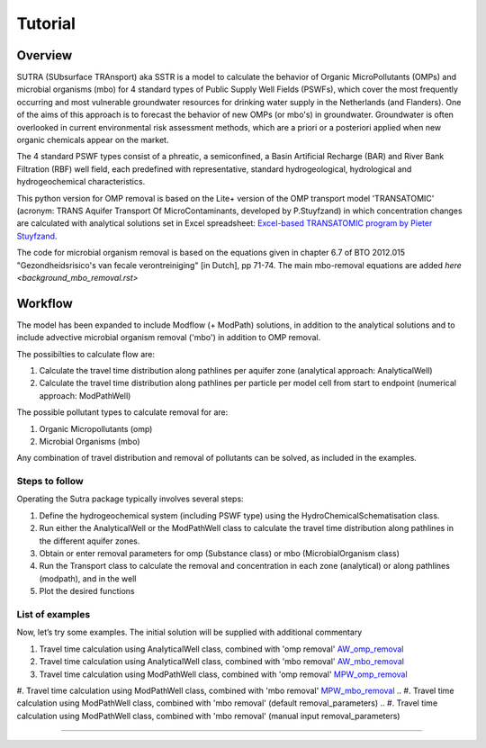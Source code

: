========================================================================================================
Tutorial
========================================================================================================

-----------
Overview
-----------

SUTRA (SUbsurface TRAnsport) aka SSTR is a model to calculate the behavior of Organic
MicroPollutants (OMPs) and microbial organisms (mbo) for 4 standard types of Public Supply Well
Fields (PSWFs), which cover the most frequently occurring and most vulnerable
groundwater resources for drinking water supply in the Netherlands (and Flanders).
One of the aims of this approach is to forecast the behavior of new OMPs (or mbo's) in
groundwater. Groundwater is often overlooked in current environmental risk
assessment methods, which are a priori or a posteriori applied when new organic
chemicals appear on the market.

The 4 standard PSWF types consist of a phreatic, a semiconfined, a Basin Artificial
Recharge (BAR) and River Bank Filtration (RBF) well field, each predefined with
representative, standard hydrogeological, hydrological and hydrogeochemical
characteristics.

This python version for OMP removal is based on the Lite+ version of the OMP transport model 'TRANSATOMIC'
(acronym: TRANS Aquifer Transport Of MicroContaminants, developed by P.Stuyfzand)
in which concentration changes are calculated with analytical solutions set in Excel spreadsheet: `Excel-based TRANSATOMIC program by Pieter Stuyfzand <https://library.kwrwater.nl/publication/59205490/>`_.

The code for microbial organism removal is based on the equations given in chapter 6.7 of 
BTO 2012.015 "Gezondheidsrisico's van fecale verontreiniging" [in Dutch], pp 71-74. The main mbo-removal equations are added `here <background_mbo_removal.rst>`

----------
Workflow
----------

The model has been expanded to include Modflow (+ ModPath) solutions, in addition to the analytical
solutions and to include advective microbial organism removal ('mbo') in addition to OMP removal.

The possibilties to calculate flow are:

#. Calculate the travel time distribution along pathlines per aquifer zone (analytical approach: AnalyticalWell) 
#. Calculate the travel time distribution along pathlines per particle per model cell from start to endpoint (numerical approach: ModPathWell)

The possible pollutant types to calculate removal for are:

#. Organic Micropollutants (omp)
#. Microbial Organisms (mbo)

Any combination of travel distribution and removal of pollutants can be solved, as included in the examples.

Steps to follow
----------------
Operating the Sutra package typically involves several steps:

#. Define the hydrogeochemical system (including PSWF type) using the HydroChemicalSchematisation class. 
#. Run either the AnalyticalWell or the ModPathWell class to calculate the travel time distribution along pathlines in the different aquifer zones. 
#. Obtain or enter removal parameters for omp (Substance class) or mbo (MicrobialOrganism class)
#. Run the Transport class to calculate the removal and concentration in each zone (analytical) or along pathlines (modpath), and in the well
#. Plot the desired functions

List of examples
-----------------

Now, let’s try some examples. The initial solution will be supplied with additional commentary

#. Travel time calculation using AnalyticalWell class, combined with 'omp removal' `AW_omp_removal <https://github.com/KWR-Water/sutra2/blob/main/research/Tutorial_AW_omp_removal.ipynb>`_
#. Travel time calculation using AnalyticalWell class, combined with 'mbo removal' `AW_mbo_removal <https://github.com/KWR-Water/sutra2/blob/main/research/Tutorial_AW_mbo_removal.ipynb>`_
#. Travel time calculation using ModPathWell class, combined with 'omp removal' `MPW_omp_removal <https://github.com/KWR-Water/sutra2/blob/main/research/Tutorial_MPW_omp_removal.ipynb>`_
#. Travel time calculation using ModPathWell class, combined with 'mbo removal' `MPW_mbo_removal <https://github.com/KWR-Water/sutra2/blob/main/research/Tutorial_MPW_mbo_removal.ipynb>`_
.. #. Travel time calculation using ModPathWell class, combined with 'mbo removal' (default removal_parameters)
.. #. Travel time calculation using ModPathWell class, combined with 'mbo removal' (manual input removal_parameters)

____________________________________


.. --------------------------------------------------------------------------------
.. Travel time calculation using AnalyticalWell class, combined with 'omp removal'
.. --------------------------------------------------------------------------------

.. Basic example to calculate the travel time distribution per geological layer for a 
.. phreatic scheme, and to calculate the OMP removal. 

.. Import packages
.. -----------------

.. First we import the necessary python packages

.. .. ipython:: python

..     import pandas as pd
..     from pathlib import Path
..     import matplotlib.pyplot as plt
..     import numpy as np
..     import pandas as pd
..     import os
..     from pandas import read_csv
..     from pandas import read_excel
..     import math
..     from scipy.special import kn as besselk
..     from pathlib import Path
..     import sutra2.Analytical_Well as AW
..     import sutra2.ModPath_Well as mpw
..     import sutra2.Transport_Removal as TR

.. Step 1: Define the HydroChemicalSchematisation
.. -----------------------------------------------
.. The first step is to define the hydrogeochemistry of the system using the HydroChemicalSchematisation class.
.. In this class you specify the:

..     * Computational method ('analytical' or 'modpath').
..     * The schematisation type ('phreatic', 'semiconfined',...) 
..       note: schematisation types 'riverbankfiltration', 'basinfiltration' yet to be supported
..     * Input the relevant parameters for the porous media, the hydrochemistry, hydrology and the flow parameters of interest

.. The class parameters can be roughly grouped into the following categories:

.. * System.
.. * Settings.
.. * Porous Medium
.. * Hydrochemistry
.. * Hydrology
.. * Diffuse contamination
.. * Point Contamination
.. * Model size

.. Units of input are:

.. * Discharge : m3/d
.. * Time: days
.. * Length: meters
.. * Concentration: ug/L
.. * Temperature: degree C
.. * Depth: meters above sea level (m ASL)
.. * Density: kg/L
.. * DOC/TOC: mg/L

.. Lets start with a simple example defining a HydroChemicalSchematisation object for a phreatic aquifer:

.. .. ipython:: python

..     phreatic_schematisation = AW.HydroChemicalSchematisation(schematisation_type='phreatic',
..                                                         computation_method='analytical',
..                                                         well_discharge=-7500, #m3/day
..                                                         recharge_rate=0.0008, #m/day
..                                                         thickness_vadose_zone_at_boundary=5, #m
..                                                         thickness_shallow_aquifer=10,  #m
..                                                         thickness_target_aquifer=40, #m
..                                                         hor_permeability_target_aquifer=35, #m/day
..                                                         redox_vadose_zone='anoxic',
..                                                         redox_shallow_aquifer='anoxic',
..                                                         redox_target_aquifer='deeply_anoxic',
..                                                         pH_target_aquifer=7.,
..                                                         temp_water=11.,
..                                                         diffuse_input_concentration = 100, #ug/L
..                                                         )

.. The parameters from the HydroChemicalSchematisation class are added as attributes to
.. the class and can be accessed for example:

.. .. ipython:: python

..     phreatic_schematisation.schematisation_type
..     phreatic_schematisation.well_discharge
..     phreatic_schematisation.porosity_shallow_aquifer

.. If not defined, default values are used for the rest of the parameters. To view all parameters in the schematisation:

.. .. ipython:: python

..     phreatic_schematisation.__dict__

.. ____________________________________


.. Step 2: Run the AnalyticalWell class
.. -------------------------------------
.. Next we create an AnalyticalWell object for the HydroChemicalSchematisation object we just made.

.. .. ipython:: python

..     phreatic_well = AW.AnalyticalWell(phreatic_schematisation)

.. Then we calculate the travel time for each of the zones unsaturated, shallow aquifer and target aquifer zones
.. by running the .phreatic() function for the well object. 

.. .. ipython:: python

..     phreatic_well.phreatic()

.. From the AnalyticalWell class two other important outputs are:

.. * df_particle - Pandas dataframe with data about the different flowlines per zone (unsaturated/shallow/target)
.. * df_flowline - Pandas dataframe with data about the flowlines per flowline (eg. total travel time per flowline)

.. ____________________________________


.. Step 3: Collect removal parameters for the OMP (substance)
.. ------------------------------------------------------------

.. You can retrieve the default removal parameters used to calculate the removal of organic micropollutants [OMP] 
.. in the SubstanceTransport class. The data are stored in a dictionary

.. .. ipython:: python
    
..     test_substance = TR.Substance(substance_name='benzene')
..     test_substance.substance_dict

.. To obtain a list of Substances included in the Substance class, see substance_database 

.. .. ipython:: python

..     test_substance.substance_database

.. Optional: You may specify a different value for the substance parameters, for example
.. a different half-life for the anoxic redox zone. This can be input in the Transport class
.. and this will be used in the calculation for the removal of the OMP. 

.. .. ipython:: python

..     # Define removal parameters of pollutant
..     substance_benzene = TR.Substance(substance_name = 'benzene',
..                                     partition_coefficient_water_organic_carbon=2,
..                                     molar_mass = 78.1,
..                                     dissociation_constant=1,
..                                     halflife_suboxic=12, 
..                                     halflife_anoxic=420, 
..                                     halflife_deeply_anoxic=6000)
      
.. If you have specified values for the substance (e.g. half-life, pKa, log_Koc),
.. the default value is overwritten and used in the calculation of the removal. You can
.. view the updated substance dict ('substance dictionary') from the concentration object:

.. .. ipython:: python

..     substance_benzene.substance_dict

.. > Note: for microbial organisms call the MicrobialOrganism class.
.. > See example for AnalyticalWell plus mbo removal.
.. > 
.. > test_organism = TR.MicrobialOrganism(organism_name='MS2')
.. > test_organism.organism_dict

.. ____________________________________


.. Step 4: Run the Transport class
.. --------------------------------
.. To calculate the removal and the steady-state concentration in each zone, create a concentration
.. object by running the Transport class with the phreatic_well object and specifying
.. the OMP (or pathogen) of interest.

.. In this example we use benzene. First we create the object and view the substance properties:

.. .. ipython:: python

..     phreatic_concentration = TR.Transport(well = phreatic_well, pollutant = test_substance)
..     phreatic_concentration.removal_parameters

.. Then we can compute the removal by running the 'compute_omp_removal' function:

.. .. ipython:: python
..     :okwarning:
    
..     phreatic_concentration.compute_omp_removal()


.. Once the removal has been calculated, you can view the steady-state concentration
.. and breakthrough time per zone for the OMP in the df_particle:

.. .. ipython:: python

..     phreatic_concentration.df_particle.loc[:,['zone', 'steady_state_concentration', 'travel_time']]

.. View the steady-state concentration of the flowline or the steady-state
.. contribution of the flowline to the concentration in the well

.. .. ipython:: python

..     phreatic_concentration.df_flowline.loc[:,['breakthrough_concentration', 'total_breakthrough_travel_time']].head(5)



.. Plot the breakthrough curve at the well over time:

.. .. ipython:: python

..     benzene_plot = phreatic_concentration.plot_concentration(ylim=[0,10 ])

.. .. image:: https://github.com/KWR-Water/sutra2/blob/main/docs/_images/benzene_plot.png?raw=true
..   :width: 600
..   :alt: benzene_plot.png

.. You can also compute the removal for a different OMP of interest:

.. * OMP-X: a ficticous OMP with no degradation or sorption
.. * AMPA
.. * benzo(a)pyrene

.. To do so you can use the original schematisation, but specify a different OMP when you create
.. the Transport object.

.. .. ipython:: python
..     :okwarning:

..     phreatic_well = AW.AnalyticalWell(phreatic_schematisation)
..     phreatic_well.phreatic() 

..     # removal parameters OMP-X (default)
..     substance_ompx = TR.Substance(substance_name = "OMP-X")

..     phreatic_concentration = TR.Transport(phreatic_well, pollutant = substance_ompx)
..     phreatic_concentration.compute_omp_removal()
..     omp_x_plot = phreatic_concentration.plot_concentration(ylim=[0,100 ])


.. .. image:: https://github.com/KWR-Water/sutra2/blob/main/docs/_images/omp_x_plot.png?raw=true
..   :width: 600
..   :alt: omp_x_plot.png


.. .. ipython:: python
..     :okwarning:

..     phreatic_well = AW.AnalyticalWell(phreatic_schematisation)
..     phreatic_well.phreatic() 
..     # removal parameters benzo(a)pyrene (default)
..     substance_benzpy = TR.Substance(substance_name = "benzo(a)pyrene")

..     phreatic_concentration = TR.Transport(phreatic_well, pollutant = substance_benzpy)
..     phreatic_concentration.compute_omp_removal()
..     benzo_plot = phreatic_concentration.plot_concentration(ylim=[0,1])


.. .. image:: https://github.com/KWR-Water/sutra2/blob/main/docs/_images/benzo_plot.png?raw=true
..   :width: 600
..   :alt: benzo_plot.png

.. .. ipython:: python
..     :okwarning:

..     phreatic_well = AW.AnalyticalWell(phreatic_schematisation)
..     phreatic_well.phreatic() 
..     # removal parameters AMPA (default)
..     substance_ampa = TR.Substance(substance_name = "AMPA")

..     phreatic_concentration = TR.Transport(phreatic_well, pollutant = substance_ampa)
..     phreatic_concentration.compute_omp_removal()
..     ampa_plot = phreatic_concentration.plot_concentration( ylim=[0,1])

.. .. image:: https://github.com/KWR-Water/sutra2/blob/main/docs/_images/ampa_plot.png?raw=true
..   :width: 600
..   :alt: ampa_plot.png

.. The total travel time can be plotted as a function of radial distance from the well, or as a function
.. of the cumulative fraction of abstracted water: 

.. .. ipython:: python

..     radial_plot = phreatic_well.plot_travel_time_versus_radial_distance(xlim=[0, 2000], ylim=[1e3, 1e6])
..     cumulative_plot = phreatic_well.plot_travel_time_versus_cumulative_abstracted_water(xlim=[0, 1], ylim=[1e3, 1e6])

.. .. image:: https://github.com/KWR-Water/sutra2/blob/main/docs/_images/travel_time_versus_radial_distance_phreatic.png?raw=true
..   :width: 600
..   :alt: travel_time_versus_radial_distance_phreatic.png

.. .. image:: https://github.com/KWR-Water/sutra2/blob/main/docs/_images/travel_time_versus_cumulative_abs_water_phreatic.png?raw=true
..   :width: 600
..   :alt: travel_time_versus_cumulative_abs_water_phreatic.png


.. --------------------------------------------------------------------------------
.. Travel time calculation using AnalyticalWell class, combined with 'mbo removal'
.. --------------------------------------------------------------------------------

.. Example to calculate the travel time distribution per geological layer for a 
.. phreatic scheme, and to calculate the microbial organism removal. 
.. For an extensive description of the steps, see the basic example 'AnalyticalWell & OMP removal'.

.. Import packages
.. -----------------

.. First we import the necessary python packages

.. .. ipython:: python

..     import pandas as pd
..     from pathlib import Path
..     import matplotlib.pyplot as plt
..     import numpy as np
..     import pandas as pd
..     import os
..     from pandas import read_csv
..     from pandas import read_excel
..     import math
..     from scipy.special import kn as besselk
..     from pathlib import Path
..     import sutra2.Analytical_Well as AW
..     import sutra2.ModPath_Well as mpw
..     import sutra2.Transport_Removal as TR

.. Step 1: Define the HydroChemicalSchematisation
.. -----------------------------------------------
.. The first step is to define the hydrogeochemistry of the system using the HydroChemicalSchematisation class.

.. Lets start with a simple example defining a HydroChemicalSchematisation object for a phreatic aquifer:

.. .. ipython:: python

..     phreatic_schematisation = AW.HydroChemicalSchematisation(schematisation_type='phreatic',
..                                                         computation_method='analytical',
..                                                         well_discharge=-7500, #m3/day
..                                                         recharge_rate=0.0008, #m/day
..                                                         thickness_vadose_zone_at_boundary=5, #m
..                                                         thickness_shallow_aquifer=10,  #m
..                                                         thickness_target_aquifer=40, #m
..                                                         hor_permeability_target_aquifer=35, #m/day
..                                                         redox_vadose_zone='anoxic',
..                                                         redox_shallow_aquifer='anoxic',
..                                                         redox_target_aquifer='deeply_anoxic',
..                                                         pH_target_aquifer=7.,
..                                                         temp_water=11.,
..                                                         diffuse_input_concentration = 100, #ug/L
..                                                         )

.. ____________________________________


.. Step 2: Run the AnalyticalWell class
.. -------------------------------------
.. Next we create an AnalyticalWell object for the HydroChemicalSchematisation object we just made.

.. .. ipython:: python

..     phreatic_well = AW.AnalyticalWell(phreatic_schematisation)

.. Then we calculate the travel time for each of the zones unsaturated, shallow aquifer and target aquifer zones
.. by running the .phreatic() function for the well object. 

.. .. ipython:: python

..     phreatic_well.phreatic()

.. From the AnalyticalWell class two other important outputs are:

.. * df_particle - Pandas dataframe with data about the different flowlines per zone (unsaturated/shallow/target)
.. * df_flowline - Pandas dataframe with data about the flowlines per flowline (eg. total travel time per flowline)

.. ____________________________________


.. Step 3: Collect removal parameters for the mbo (MicrobialOrganism)
.. -------------------------------------------------------------------

.. You can retrieve the default removal parameters used to calculate the removal of microbial organisms [mbo] 
.. in the Transport class. The data are stored in a dictionary. In the example plant pathogen 'solani' is used.

.. .. ipython:: python
    
..     test_organism = TR.MicrobialOrganism(organism_name='solani')
..     test_organism.organism_dict

.. To obtain a list of Organisms included in the MicrobialOrganism class, see organism_database 

.. .. ipython:: python

..     test_organism.organism_database

.. Optional: You may specify a different value for the organism removal parameters, for example
.. a different half-life for the anoxic redox zone. This can be input in the Transport class
.. and this will be used in the calculation for the removal of the mircoial organism. 

.. .. ipython:: python

..     # Define removal parameters of pollutant
..     organism_solani_anox = TR.MicrobialOrganism(organism_name = 'solani',
..                                         alpha0_suboxic=None,
..                                         alpha0_anoxic=1.e-4,
..                                         alpha0_deeply_anoxic=None,
..                                         pH0_suboxic=None,
..                                         pH0_anoxic=7.5,
..                                         pH0_deeply_anoxic=None,
..                                         mu1_suboxic=None,
..                                         mu1_anoxic=0.01,
..                                         mu1_deeply_anoxic=None,)
      
.. If you have specified values for the mbo (e.g. alpha0, pH0, mu1),
.. the default value is overwritten and used in the calculation of the removal. You can
.. view the updated organism removal parameters from the concentration object:

.. .. ipython:: python

..     organism_solani_anox.organism_dict

.. > Note: for organix micropollutants call the Substance class.
.. > See example for AnalyticalWell plus omp removal. e.g.:
.. > 
.. > test_substance = TR.Substance(substance_name='benzene')
.. > test_substance.substance_dict

.. ____________________________________


.. Step 4: Run the Transport class
.. --------------------------------
.. To calculate the removal and the steady-state concentration in each zone, create a concentration
.. object by running the Transport class with the phreatic_well object and specifying
.. the microbial organism of interest.

.. In this example we use solani. First we create the object and view the substance properties:

.. .. ipython:: python

..     phreatic_concentration = TR.Transport(well = phreatic_well, pollutant = test_organism)
..     phreatic_concentration.removal_parameters

.. Then we can compute the removal by running the 'calc_advective_microbial_removal' function:

.. .. ipython:: python
..     :okwarning:
    
..     df_particle, df_flowline, C_final[endpoint_id] = phreatic_concentration.calc_advective_microbial_removal(
..                                             modpath_phrea.df_particle, modpath_phrea.df_flowline, 
..                                             endpoint_id = endpoint_id,
..                                             conc_start = 1., conc_gw = 0.)

.. Once the removal has been calculated, you can view the steady-state concentration
.. and breakthrough time per zone for the mbo in the df_particle:

.. .. ipython:: python

..     phreatic_concentration.df_particle.loc[:,['zone', 'steady_state_concentration', 'travel_time']]

.. View the steady-state concentration of the flowline or the steady-state
.. contribution of the flowline to the concentration in the well

.. .. ipython:: python

..     phreatic_concentration.df_flowline.loc[:,['breakthrough_concentration', 'total_breakthrough_travel_time']].head(5)









.. Plot the breakthrough curve at the well over time:

.. .. ipython:: python

..     benzene_plot = phreatic_concentration.plot_concentration(ylim=[0,10 ])

.. .. image:: https://github.com/KWR-Water/sutra2/blob/main/docs/_images/benzene_plot.png?raw=true
..   :width: 600
..   :alt: benzene_plot.png

.. You can also compute the removal for a different OMP of interest:

.. * OMP-X: a ficticous OMP with no degradation or sorption
.. * AMPA
.. * benzo(a)pyrene

.. To do so you can use the original schematisation, but specify a different OMP when you create
.. the Transport object.

.. .. ipython:: python
..     :okwarning:

..     phreatic_well = AW.AnalyticalWell(phreatic_schematisation)
..     phreatic_well.phreatic() 

..     # removal parameters OMP-X (default)
..     substance_ompx = TR.Substance(substance_name = "OMP-X")

..     phreatic_concentration = TR.Transport(phreatic_well, pollutant = substance_ompx)
..     phreatic_concentration.compute_omp_removal()
..     omp_x_plot = phreatic_concentration.plot_concentration(ylim=[0,100 ])


.. .. image:: https://github.com/KWR-Water/sutra2/blob/main/docs/_images/omp_x_plot.png?raw=true
..   :width: 600
..   :alt: omp_x_plot.png


.. .. ipython:: python
..     :okwarning:

..     phreatic_well = AW.AnalyticalWell(phreatic_schematisation)
..     phreatic_well.phreatic() 
..     # removal parameters benzo(a)pyrene (default)
..     substance_benzpy = TR.Substance(substance_name = "benzo(a)pyrene")

..     phreatic_concentration = TR.Transport(phreatic_well, pollutant = substance_benzpy)
..     phreatic_concentration.compute_omp_removal()
..     benzo_plot = phreatic_concentration.plot_concentration(ylim=[0,1])


.. .. image:: https://github.com/KWR-Water/sutra2/blob/main/docs/_images/benzo_plot.png?raw=true
..   :width: 600
..   :alt: benzo_plot.png

.. .. ipython:: python
..     :okwarning:

..     phreatic_well = AW.AnalyticalWell(phreatic_schematisation)
..     phreatic_well.phreatic() 
..     # removal parameters AMPA (default)
..     substance_ampa = TR.Substance(substance_name = "AMPA")

..     phreatic_concentration = TR.Transport(phreatic_well, pollutant = substance_ampa)
..     phreatic_concentration.compute_omp_removal()
..     ampa_plot = phreatic_concentration.plot_concentration( ylim=[0,1])

.. .. image:: https://github.com/KWR-Water/sutra2/blob/main/docs/_images/ampa_plot.png?raw=true
..   :width: 600
..   :alt: ampa_plot.png

.. The total travel time can be plotted as a function of radial distance from the well, or as a function
.. of the cumulative fraction of abstracted water: 

.. .. ipython:: python

..     radial_plot = phreatic_well.plot_travel_time_versus_radial_distance(xlim=[0, 2000], ylim=[1e3, 1e6])
..     cumulative_plot = phreatic_well.plot_travel_time_versus_cumulative_abstracted_water(xlim=[0, 1], ylim=[1e3, 1e6])

.. .. image:: https://github.com/KWR-Water/sutra2/blob/main/docs/_images/travel_time_versus_radial_distance_phreatic.png?raw=true
..   :width: 600
..   :alt: travel_time_versus_radial_distance_phreatic.png

.. .. image:: https://github.com/KWR-Water/sutra2/blob/main/docs/_images/travel_time_versus_cumulative_abs_water_phreatic.png?raw=true
..   :width: 600
..   :alt: travel_time_versus_cumulative_abs_water_phreatic.png

